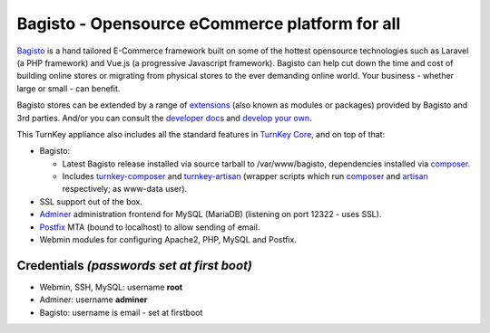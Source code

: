 Bagisto - Opensource eCommerce platform for all
===============================================

`Bagisto`_  is a hand tailored E-Commerce framework built on some of the
hottest opensource technologies such as Laravel (a PHP framework) and Vue.js
(a progressive Javascript framework). Bagisto can help cut down the time and
cost of building online stores or migrating from physical stores to the ever
demanding online world. Your business - whether large or small - can benefit.

Bagisto stores can be extended by a range of extensions_ (also known as
modules or packages) provided by Bagisto and 3rd parties. And/or you can
consult the `developer docs`_ and `develop your own`_.

This TurnKey appliance also includes all the standard features in
`TurnKey Core`_, and on top of that:

- Bagisto:

  - Latest Bagisto release installed via source tarball to /var/www/bagisto,
    dependencies installed via composer_.
  - Includes turnkey-composer_ and turnkey-artisan_ (wrapper scripts which
    run composer_ and artisan_ respectively; as www-data user).

- SSL support out of the box.
- `Adminer`_ administration frontend for MySQL (MariaDB) (listening on port
  12322 - uses SSL).
- `Postfix`_ MTA (bound to localhost) to allow sending of email.
- Webmin modules for configuring Apache2, PHP, MySQL and Postfix.

Credentials *(passwords set at first boot)*
-------------------------------------------

-  Webmin, SSH, MySQL: username **root**

-  Adminer: username **adminer**

-  Bagisto: username is email - set at firstboot

.. _Bagisto: https://bagisto.com/en/
.. _extensions: https://bagisto.com/en/extensions/
.. _developer docs: https://devdocs.bagisto.com/
.. _develop your own: https://bagisto.com/en/step-by-step-guide-for-bagisto-module-development/
.. _TurnKey Core: https://www.turnkeylinux.org/core
.. _composer: https://getcomposer.org/
.. _turnkey-composer: https://github.com/turnkeylinux/common/blob/master/overlays/composer/usr/local/bin/turnkey-composer
.. _artisan: https://laravel.com/docs/artisan
.. _turnkey-artisan: https://github.com/turnkeylinux/common/blob/master/overlays/artisan/usr/local/bin/turnkey-artisan
.. _Adminer: https://www.adminer.org/
.. _Postfix: https://www.postfix.org/
